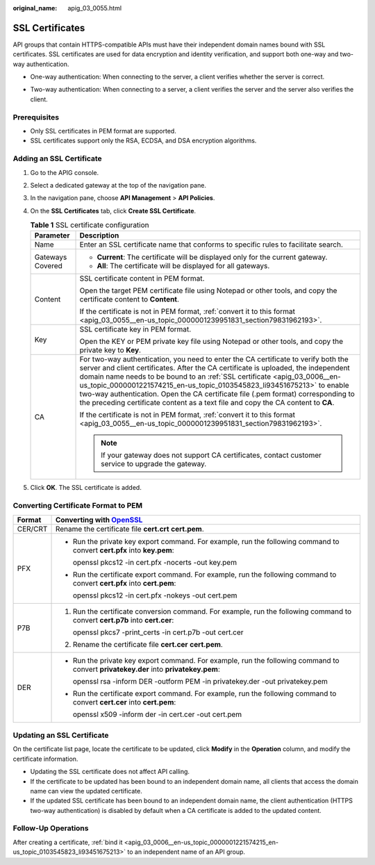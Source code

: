 :original_name: apig_03_0055.html

.. _apig_03_0055:

SSL Certificates
================

API groups that contain HTTPS-compatible APIs must have their independent domain names bound with SSL certificates. SSL certificates are used for data encryption and identity verification, and support both one-way and two-way authentication.

-  One-way authentication: When connecting to the server, a client verifies whether the server is correct.

   |image1|

-  Two-way authentication: When connecting to a server, a client verifies the server and the server also verifies the client.

   |image2|

Prerequisites
-------------

-  Only SSL certificates in PEM format are supported.
-  SSL certificates support only the RSA, ECDSA, and DSA encryption algorithms.

Adding an SSL Certificate
-------------------------

#. Go to the APIG console.
#. Select a dedicated gateway at the top of the navigation pane.
#. In the navigation pane, choose **API Management** > **API Policies**.
#. On the **SSL Certificates** tab, click **Create SSL Certificate**.

   .. table:: **Table 1** SSL certificate configuration

      +-----------------------------------+----------------------------------------------------------------------------------------------------------------------------------------------------------------------------------------------------------------------------------------------------------------------------------------------------------------------------------------------------------------------------------------------------------------------------------------------------------------------------------------------------------+
      | Parameter                         | Description                                                                                                                                                                                                                                                                                                                                                                                                                                                                                              |
      +===================================+==========================================================================================================================================================================================================================================================================================================================================================================================================================================================================================================+
      | Name                              | Enter an SSL certificate name that conforms to specific rules to facilitate search.                                                                                                                                                                                                                                                                                                                                                                                                                      |
      +-----------------------------------+----------------------------------------------------------------------------------------------------------------------------------------------------------------------------------------------------------------------------------------------------------------------------------------------------------------------------------------------------------------------------------------------------------------------------------------------------------------------------------------------------------+
      | Gateways Covered                  | -  **Current**: The certificate will be displayed only for the current gateway.                                                                                                                                                                                                                                                                                                                                                                                                                          |
      |                                   | -  **All**: The certificate will be displayed for all gateways.                                                                                                                                                                                                                                                                                                                                                                                                                                          |
      +-----------------------------------+----------------------------------------------------------------------------------------------------------------------------------------------------------------------------------------------------------------------------------------------------------------------------------------------------------------------------------------------------------------------------------------------------------------------------------------------------------------------------------------------------------+
      | Content                           | SSL certificate content in PEM format.                                                                                                                                                                                                                                                                                                                                                                                                                                                                   |
      |                                   |                                                                                                                                                                                                                                                                                                                                                                                                                                                                                                          |
      |                                   | Open the target PEM certificate file using Notepad or other tools, and copy the certificate content to **Content**.                                                                                                                                                                                                                                                                                                                                                                                      |
      |                                   |                                                                                                                                                                                                                                                                                                                                                                                                                                                                                                          |
      |                                   | If the certificate is not in PEM format, :ref:`convert it to this format <apig_03_0055__en-us_topic_0000001239951831_section79831962193>`.                                                                                                                                                                                                                                                                                                                                                               |
      +-----------------------------------+----------------------------------------------------------------------------------------------------------------------------------------------------------------------------------------------------------------------------------------------------------------------------------------------------------------------------------------------------------------------------------------------------------------------------------------------------------------------------------------------------------+
      | Key                               | SSL certificate key in PEM format.                                                                                                                                                                                                                                                                                                                                                                                                                                                                       |
      |                                   |                                                                                                                                                                                                                                                                                                                                                                                                                                                                                                          |
      |                                   | Open the KEY or PEM private key file using Notepad or other tools, and copy the private key to **Key**.                                                                                                                                                                                                                                                                                                                                                                                                  |
      +-----------------------------------+----------------------------------------------------------------------------------------------------------------------------------------------------------------------------------------------------------------------------------------------------------------------------------------------------------------------------------------------------------------------------------------------------------------------------------------------------------------------------------------------------------+
      | CA                                | For two-way authentication, you need to enter the CA certificate to verify both the server and client certificates. After the CA certificate is uploaded, the independent domain name needs to be bound to an :ref:`SSL certificate <apig_03_0006__en-us_topic_0000001221574215_en-us_topic_0103545823_li93451675213>` to enable two-way authentication. Open the CA certificate file (.pem format) corresponding to the preceding certificate content as a text file and copy the CA content to **CA**. |
      |                                   |                                                                                                                                                                                                                                                                                                                                                                                                                                                                                                          |
      |                                   | If the certificate is not in PEM format, :ref:`convert it to this format <apig_03_0055__en-us_topic_0000001239951831_section79831962193>`.                                                                                                                                                                                                                                                                                                                                                               |
      |                                   |                                                                                                                                                                                                                                                                                                                                                                                                                                                                                                          |
      |                                   | .. note::                                                                                                                                                                                                                                                                                                                                                                                                                                                                                                |
      |                                   |                                                                                                                                                                                                                                                                                                                                                                                                                                                                                                          |
      |                                   |    If your gateway does not support CA certificates, contact customer service to upgrade the gateway.                                                                                                                                                                                                                                                                                                                                                                                                    |
      +-----------------------------------+----------------------------------------------------------------------------------------------------------------------------------------------------------------------------------------------------------------------------------------------------------------------------------------------------------------------------------------------------------------------------------------------------------------------------------------------------------------------------------------------------------+

#. Click **OK**. The SSL certificate is added.

.. _apig_03_0055__en-us_topic_0000001239951831_section79831962193:

Converting Certificate Format to PEM
------------------------------------

+-----------------------------------+--------------------------------------------------------------------------------------------------------------------------------------+
| Format                            | Converting with `OpenSSL <https://www.openssl.org/>`__                                                                               |
+===================================+======================================================================================================================================+
| CER/CRT                           | Rename the certificate file **cert.crt** **cert.pem**.                                                                               |
+-----------------------------------+--------------------------------------------------------------------------------------------------------------------------------------+
| PFX                               | -  Run the private key export command. For example, run the following command to convert **cert.pfx** into **key.pem**:              |
|                                   |                                                                                                                                      |
|                                   |    openssl pkcs12 -in cert.pfx -nocerts -out key.pem                                                                                 |
|                                   |                                                                                                                                      |
|                                   | -  Run the certificate export command. For example, run the following command to convert **cert.pfx** into **cert.pem**:             |
|                                   |                                                                                                                                      |
|                                   |    openssl pkcs12 -in cert.pfx -nokeys -out cert.pem                                                                                 |
+-----------------------------------+--------------------------------------------------------------------------------------------------------------------------------------+
| P7B                               | #. Run the certificate conversion command. For example, run the following command to convert **cert.p7b** into **cert.cer**:         |
|                                   |                                                                                                                                      |
|                                   |    openssl pkcs7 -print_certs -in cert.p7b -out cert.cer                                                                             |
|                                   |                                                                                                                                      |
|                                   | #. Rename the certificate file **cert.cer** **cert.pem**.                                                                            |
+-----------------------------------+--------------------------------------------------------------------------------------------------------------------------------------+
| DER                               | -  Run the private key export command. For example, run the following command to convert **privatekey.der** into **privatekey.pem**: |
|                                   |                                                                                                                                      |
|                                   |    openssl rsa -inform DER -outform PEM -in privatekey.der -out privatekey.pem                                                       |
|                                   |                                                                                                                                      |
|                                   | -  Run the certificate export command. For example, run the following command to convert **cert.cer** into **cert.pem**:             |
|                                   |                                                                                                                                      |
|                                   |    openssl x509 -inform der -in cert.cer -out cert.pem                                                                               |
+-----------------------------------+--------------------------------------------------------------------------------------------------------------------------------------+

Updating an SSL Certificate
---------------------------

On the certificate list page, locate the certificate to be updated, click **Modify** in the **Operation** column, and modify the certificate information.

-  Updating the SSL certificate does not affect API calling.
-  If the certificate to be updated has been bound to an independent domain name, all clients that access the domain name can view the updated certificate.
-  If the updated SSL certificate has been bound to an independent domain name, the client authentication (HTTPS two-way authentication) is disabled by default when a CA certificate is added to the updated content.

Follow-Up Operations
--------------------

After creating a certificate, :ref:`bind it <apig_03_0006__en-us_topic_0000001221574215_en-us_topic_0103545823_li93451675213>` to an independent name of an API group.

.. |image1| image:: /_static/images/en-us_image_0000001475355676.png
.. |image2| image:: /_static/images/en-us_image_0000001485758705.png
